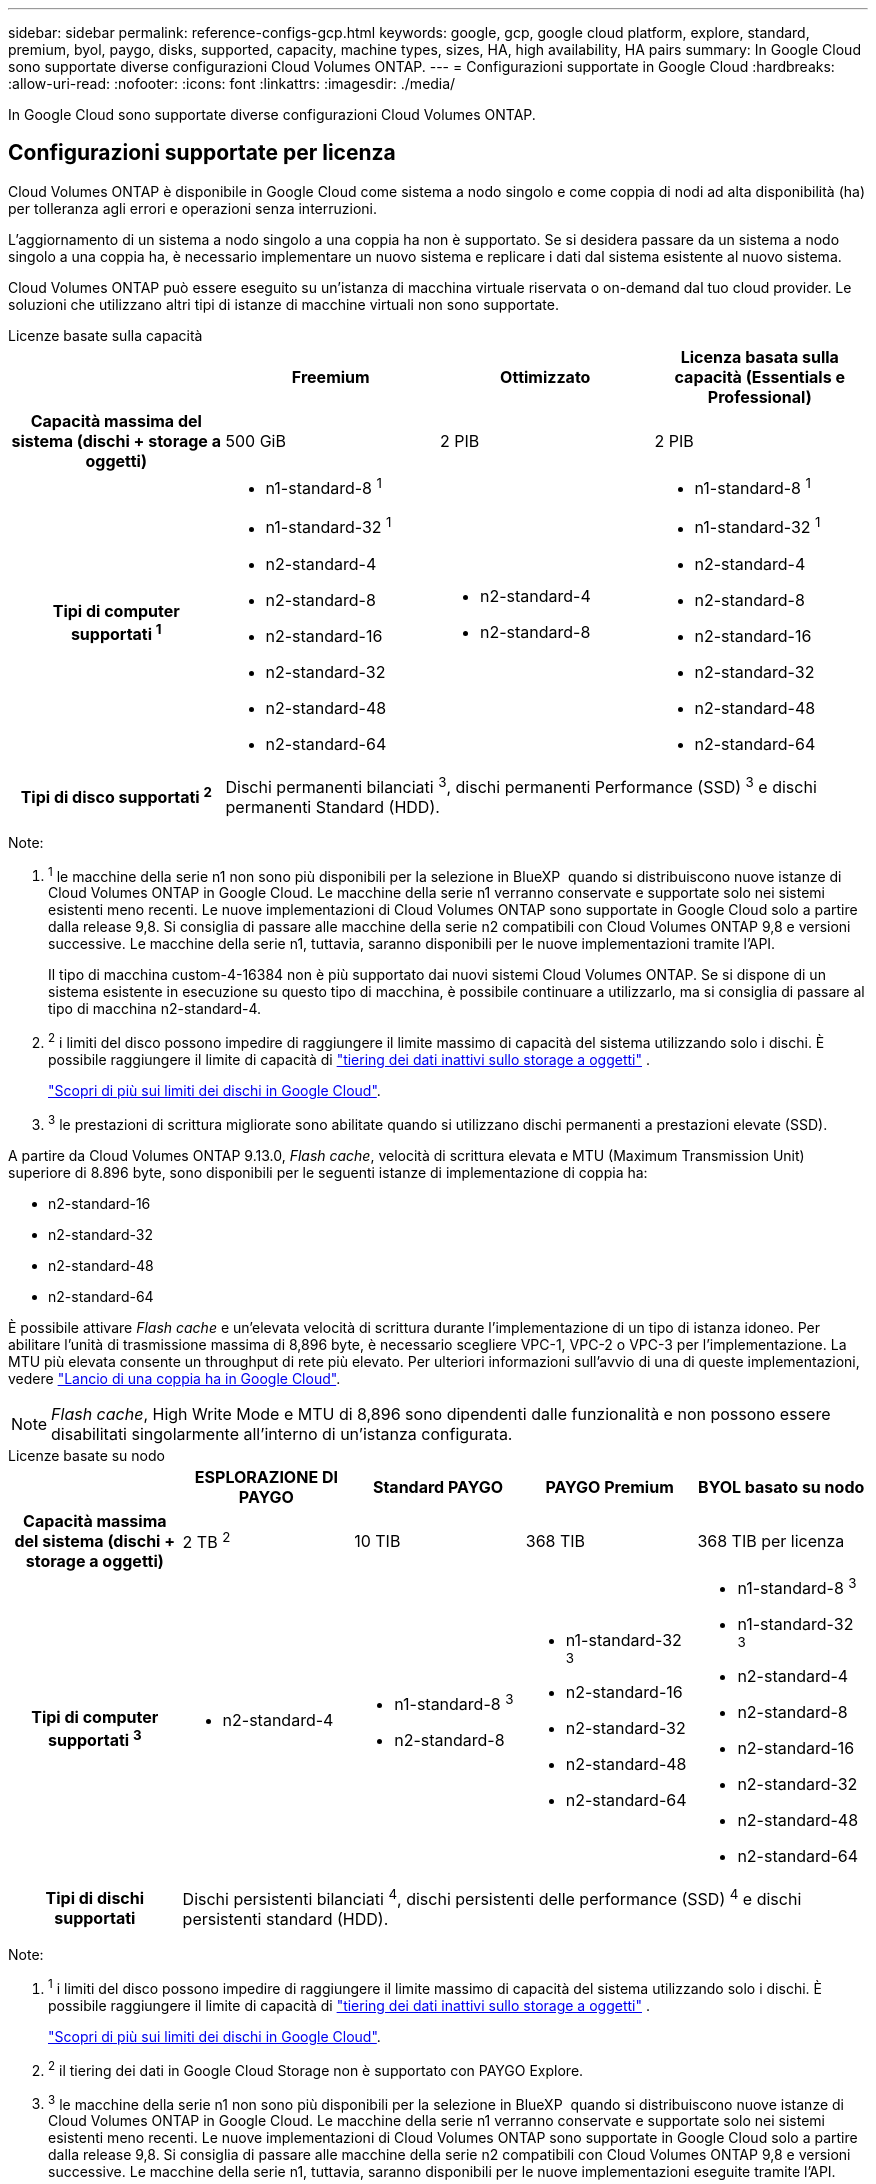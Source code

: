 ---
sidebar: sidebar 
permalink: reference-configs-gcp.html 
keywords: google, gcp, google cloud platform, explore, standard, premium, byol, paygo, disks, supported, capacity, machine types, sizes, HA, high availability, HA pairs 
summary: In Google Cloud sono supportate diverse configurazioni Cloud Volumes ONTAP. 
---
= Configurazioni supportate in Google Cloud
:hardbreaks:
:allow-uri-read: 
:nofooter: 
:icons: font
:linkattrs: 
:imagesdir: ./media/


[role="lead"]
In Google Cloud sono supportate diverse configurazioni Cloud Volumes ONTAP.



== Configurazioni supportate per licenza

Cloud Volumes ONTAP è disponibile in Google Cloud come sistema a nodo singolo e come coppia di nodi ad alta disponibilità (ha) per tolleranza agli errori e operazioni senza interruzioni.

L'aggiornamento di un sistema a nodo singolo a una coppia ha non è supportato. Se si desidera passare da un sistema a nodo singolo a una coppia ha, è necessario implementare un nuovo sistema e replicare i dati dal sistema esistente al nuovo sistema.

Cloud Volumes ONTAP può essere eseguito su un'istanza di macchina virtuale riservata o on-demand dal tuo cloud provider. Le soluzioni che utilizzano altri tipi di istanze di macchine virtuali non sono supportate.

[role="tabbed-block"]
====
.Licenze basate sulla capacità
--
[cols="h,d,d,d"]
|===
|  | Freemium | Ottimizzato | Licenza basata sulla capacità (Essentials e Professional) 


| Capacità massima del sistema (dischi + storage a oggetti) | 500 GiB | 2 PIB | 2 PIB 


| Tipi di computer supportati ^1^  a| 
* n1-standard-8 ^1^
* n1-standard-32 ^1^
* n2-standard-4
* n2-standard-8
* n2-standard-16
* n2-standard-32
* n2-standard-48
* n2-standard-64

 a| 
* n2-standard-4
* n2-standard-8

 a| 
* n1-standard-8 ^1^
* n1-standard-32 ^1^
* n2-standard-4
* n2-standard-8
* n2-standard-16
* n2-standard-32
* n2-standard-48
* n2-standard-64




| Tipi di disco supportati ^2^ 3+| Dischi permanenti bilanciati ^3^, dischi permanenti Performance (SSD) ^3^ e dischi permanenti Standard (HDD). 
|===
Note:

. ^1^ le macchine della serie n1 non sono più disponibili per la selezione in BlueXP  quando si distribuiscono nuove istanze di Cloud Volumes ONTAP in Google Cloud. Le macchine della serie n1 verranno conservate e supportate solo nei sistemi esistenti meno recenti. Le nuove implementazioni di Cloud Volumes ONTAP sono supportate in Google Cloud solo a partire dalla release 9,8. Si consiglia di passare alle macchine della serie n2 compatibili con Cloud Volumes ONTAP 9,8 e versioni successive. Le macchine della serie n1, tuttavia, saranno disponibili per le nuove implementazioni tramite l'API.
+
Il tipo di macchina custom-4-16384 non è più supportato dai nuovi sistemi Cloud Volumes ONTAP. Se si dispone di un sistema esistente in esecuzione su questo tipo di macchina, è possibile continuare a utilizzarlo, ma si consiglia di passare al tipo di macchina n2-standard-4.

. ^2^ i limiti del disco possono impedire di raggiungere il limite massimo di capacità del sistema utilizzando solo i dischi. È possibile raggiungere il limite di capacità di https://docs.netapp.com/us-en/bluexp-cloud-volumes-ontap/concept-data-tiering.html["tiering dei dati inattivi sullo storage a oggetti"^] .
+
link:reference-limits-gcp.html["Scopri di più sui limiti dei dischi in Google Cloud"].

. ^3^ le prestazioni di scrittura migliorate sono abilitate quando si utilizzano dischi permanenti a prestazioni elevate (SSD).


A partire da Cloud Volumes ONTAP 9.13.0, _Flash cache_, velocità di scrittura elevata e MTU (Maximum Transmission Unit) superiore di 8.896 byte, sono disponibili per le seguenti istanze di implementazione di coppia ha:

* n2-standard-16
* n2-standard-32
* n2-standard-48
* n2-standard-64


È possibile attivare _Flash cache_ e un'elevata velocità di scrittura durante l'implementazione di un tipo di istanza idoneo. Per abilitare l'unità di trasmissione massima di 8,896 byte, è necessario scegliere VPC-1, VPC-2 o VPC-3 per l'implementazione. La MTU più elevata consente un throughput di rete più elevato. Per ulteriori informazioni sull'avvio di una di queste implementazioni, vedere https://docs.netapp.com/us-en/bluexp-cloud-volumes-ontap/task-deploying-gcp.html#launching-an-ha-pair-in-google-cloud["Lancio di una coppia ha in Google Cloud"].


NOTE: _Flash cache_, High Write Mode e MTU di 8,896 sono dipendenti dalle funzionalità e non possono essere disabilitati singolarmente all'interno di un'istanza configurata.

--
.Licenze basate su nodo
--
[cols="h,d,d,d,d"]
|===
|  | ESPLORAZIONE DI PAYGO | Standard PAYGO | PAYGO Premium | BYOL basato su nodo 


| Capacità massima del sistema (dischi + storage a oggetti) | 2 TB ^2^ | 10 TIB | 368 TIB | 368 TIB per licenza 


| Tipi di computer supportati ^3^  a| 
* n2-standard-4

 a| 
* n1-standard-8 ^3^
* n2-standard-8

 a| 
* n1-standard-32 ^3^
* n2-standard-16
* n2-standard-32
* n2-standard-48
* n2-standard-64

 a| 
* n1-standard-8 ^3^
* n1-standard-32 ^3^
* n2-standard-4
* n2-standard-8
* n2-standard-16
* n2-standard-32
* n2-standard-48
* n2-standard-64




| Tipi di dischi supportati 4+| Dischi persistenti bilanciati ^4^, dischi persistenti delle performance (SSD) ^4^ e dischi persistenti standard (HDD). 
|===
Note:

. ^1^ i limiti del disco possono impedire di raggiungere il limite massimo di capacità del sistema utilizzando solo i dischi. È possibile raggiungere il limite di capacità di https://docs.netapp.com/us-en/bluexp-cloud-volumes-ontap/concept-data-tiering.html["tiering dei dati inattivi sullo storage a oggetti"^] .
+
link:reference-limits-gcp.html["Scopri di più sui limiti dei dischi in Google Cloud"].

. ^2^ il tiering dei dati in Google Cloud Storage non è supportato con PAYGO Explore.
. ^3^ le macchine della serie n1 non sono più disponibili per la selezione in BlueXP  quando si distribuiscono nuove istanze di Cloud Volumes ONTAP in Google Cloud. Le macchine della serie n1 verranno conservate e supportate solo nei sistemi esistenti meno recenti. Le nuove implementazioni di Cloud Volumes ONTAP sono supportate in Google Cloud solo a partire dalla release 9,8. Si consiglia di passare alle macchine della serie n2 compatibili con Cloud Volumes ONTAP 9,8 e versioni successive. Le macchine della serie n1, tuttavia, saranno disponibili per le nuove implementazioni eseguite tramite l'API.
+
Il tipo di macchina custom-4-16384 non è più supportato dai nuovi sistemi Cloud Volumes ONTAP. Se si dispone di un sistema esistente in esecuzione su questo tipo di macchina, è possibile continuare a utilizzarlo, ma si consiglia di passare al tipo di macchina n2-standard-4.

. ^4^ le prestazioni di scrittura migliorate sono abilitate quando si utilizzano dischi permanenti a prestazioni elevate (SSD).


L'interfaccia BlueXP mostra un tipo di macchina aggiuntivo supportato per Standard e BYOL: n1-highmem-4. Tuttavia, questo tipo di macchina non è destinato agli ambienti di produzione. L'abbiamo resa disponibile solo per un ambiente di laboratorio specifico.

A partire dal software Cloud Volumes ONTAP versione 9.13.0, _Flash cache_, elevata velocità di scrittura e un'unità di trasmissione massima (MTU) superiore di 8,896 byte, sono disponibili per le seguenti istanze di implementazione della coppia ha:

* n2-standard-16
* n2-standard-32
* n2-standard-48
* n2-standard-64


È possibile attivare _Flash cache_ e un'elevata velocità di scrittura durante l'implementazione di un tipo di istanza idoneo. Per abilitare l'unità di trasmissione massima di 8,896 byte, è necessario scegliere VPC-1, VPC-2 o VPC-3 per l'implementazione. La MTU più elevata consente un throughput di rete più elevato. Per ulteriori informazioni sull'avvio di una di queste implementazioni, vedere https://docs.netapp.com/us-en/bluexp-cloud-volumes-ontap/task-deploying-gcp.html#launching-an-ha-pair-in-google-cloud["Lancio di una coppia ha in Google Cloud"].


NOTE: _Flash cache_, High Write Mode e MTU di 8,896 sono dipendenti dalle funzionalità e non possono essere disabilitati singolarmente all'interno di un'istanza configurata.

--
====


== Dimensioni dei dischi supportate

In Google Cloud, un aggregato può contenere fino a 6 dischi dello stesso tipo e dimensione. Sono supportate le seguenti dimensioni dei dischi:

* 100 GB
* 500 GB
* 1 TB
* 2 TB
* 4 TB
* 8 TB
* 16 TB
* 64 TB




== Regioni supportate

Per il supporto regionale di Google Cloud, vedere https://cloud.netapp.com/cloud-volumes-global-regions["Cloud Volumes Global Regions"^].
